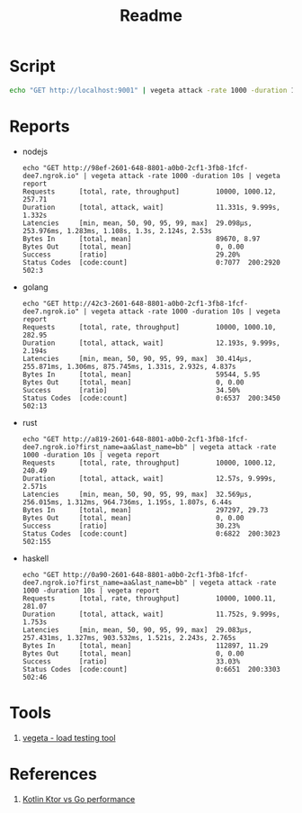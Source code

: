 #+TITLE: Readme

* Script
#+begin_src sh
echo "GET http://localhost:9001" | vegeta attack -rate 1000 -duration 1m | vegeta report
#+end_src
* Reports

- nodejs
  #+begin_example
echo "GET http://98ef-2601-648-8801-a0b0-2cf1-3fb8-1fcf-dee7.ngrok.io" | vegeta attack -rate 1000 -duration 10s | vegeta report
Requests      [total, rate, throughput]         10000, 1000.12, 257.71
Duration      [total, attack, wait]             11.331s, 9.999s, 1.332s
Latencies     [min, mean, 50, 90, 95, 99, max]  29.098µs, 253.976ms, 1.283ms, 1.108s, 1.3s, 2.124s, 2.53s
Bytes In      [total, mean]                     89670, 8.97
Bytes Out     [total, mean]                     0, 0.00
Success       [ratio]                           29.20%
Status Codes  [code:count]                      0:7077  200:2920  502:3
  #+end_example

- golang
  #+begin_example
echo "GET http://42c3-2601-648-8801-a0b0-2cf1-3fb8-1fcf-dee7.ngrok.io" | vegeta attack -rate 1000 -duration 10s | vegeta report
Requests      [total, rate, throughput]         10000, 1000.10, 282.95
Duration      [total, attack, wait]             12.193s, 9.999s, 2.194s
Latencies     [min, mean, 50, 90, 95, 99, max]  30.414µs, 255.871ms, 1.306ms, 875.745ms, 1.331s, 2.932s, 4.837s
Bytes In      [total, mean]                     59544, 5.95
Bytes Out     [total, mean]                     0, 0.00
Success       [ratio]                           34.50%
Status Codes  [code:count]                      0:6537  200:3450  502:13
  #+end_example

- rust
  #+begin_example
echo "GET http://a819-2601-648-8801-a0b0-2cf1-3fb8-1fcf-dee7.ngrok.io?first_name=aa&last_name=bb" | vegeta attack -rate 1000 -duration 10s | vegeta report
Requests      [total, rate, throughput]         10000, 1000.12, 240.49
Duration      [total, attack, wait]             12.57s, 9.999s, 2.571s
Latencies     [min, mean, 50, 90, 95, 99, max]  32.569µs, 256.015ms, 1.312ms, 964.736ms, 1.195s, 1.807s, 6.44s
Bytes In      [total, mean]                     297297, 29.73
Bytes Out     [total, mean]                     0, 0.00
Success       [ratio]                           30.23%
Status Codes  [code:count]                      0:6822  200:3023  502:155
  #+end_example

- haskell
  #+begin_example
echo "GET http://0a90-2601-648-8801-a0b0-2cf1-3fb8-1fcf-dee7.ngrok.io?first_name=aa&last_name=bb" | vegeta attack -rate 1000 -duration 10s | vegeta report
Requests      [total, rate, throughput]         10000, 1000.11, 281.07
Duration      [total, attack, wait]             11.752s, 9.999s, 1.753s
Latencies     [min, mean, 50, 90, 95, 99, max]  29.083µs, 257.431ms, 1.327ms, 903.532ms, 1.521s, 2.243s, 2.765s
Bytes In      [total, mean]                     112897, 11.29
Bytes Out     [total, mean]                     0, 0.00
Success       [ratio]                           33.03%
Status Codes  [code:count]                      0:6651  200:3303  502:46
  #+end_example

* Tools
1. [[https://github.com/tsenart/vegeta][vegeta - load testing tool]]

* References
1. [[https://medium.com/@omkard/kotlin-ktor-vs-golang-performance-eb3c56127373][Kotlin Ktor vs Go performance]]

